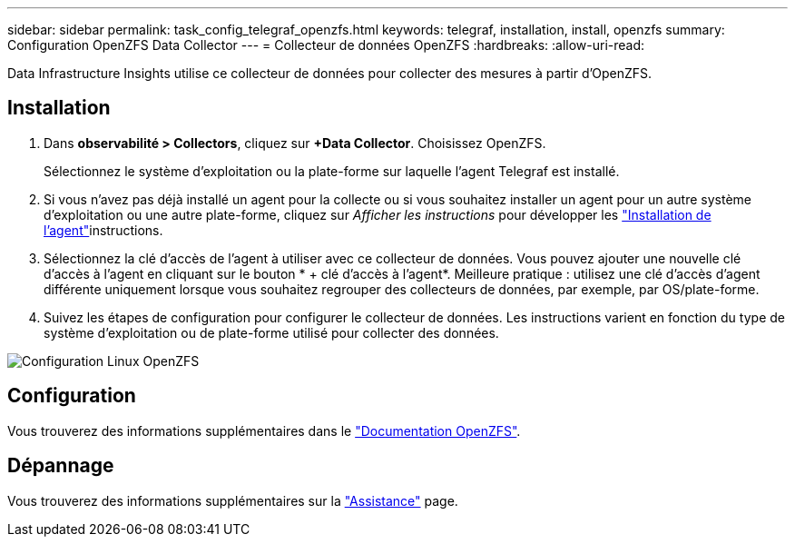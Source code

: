 ---
sidebar: sidebar 
permalink: task_config_telegraf_openzfs.html 
keywords: telegraf, installation, install, openzfs 
summary: Configuration OpenZFS Data Collector 
---
= Collecteur de données OpenZFS
:hardbreaks:
:allow-uri-read: 


[role="lead"]
Data Infrastructure Insights utilise ce collecteur de données pour collecter des mesures à partir d'OpenZFS.



== Installation

. Dans *observabilité > Collectors*, cliquez sur *+Data Collector*. Choisissez OpenZFS.
+
Sélectionnez le système d'exploitation ou la plate-forme sur laquelle l'agent Telegraf est installé.

. Si vous n'avez pas déjà installé un agent pour la collecte ou si vous souhaitez installer un agent pour un autre système d'exploitation ou une autre plate-forme, cliquez sur _Afficher les instructions_ pour développer les link:task_config_telegraf_agent.html["Installation de l'agent"]instructions.
. Sélectionnez la clé d'accès de l'agent à utiliser avec ce collecteur de données. Vous pouvez ajouter une nouvelle clé d'accès à l'agent en cliquant sur le bouton * + clé d'accès à l'agent*. Meilleure pratique : utilisez une clé d'accès d'agent différente uniquement lorsque vous souhaitez regrouper des collecteurs de données, par exemple, par OS/plate-forme.
. Suivez les étapes de configuration pour configurer le collecteur de données. Les instructions varient en fonction du type de système d'exploitation ou de plate-forme utilisé pour collecter des données.


image:OpenZFSDCConfigLinux.png["Configuration Linux OpenZFS"]



== Configuration

Vous trouverez des informations supplémentaires dans le link:http://open-zfs.org/wiki/Documentation["Documentation OpenZFS"].



== Dépannage

Vous trouverez des informations supplémentaires sur la link:concept_requesting_support.html["Assistance"] page.
